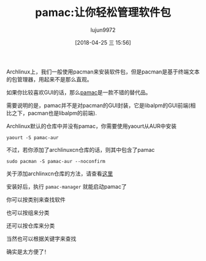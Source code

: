 #+TITLE: pamac:让你轻松管理软件包
#+AUTHOR: lujun9972
#+TAGS: linux和它的小伙伴
#+DATE: [2018-04-25 三 15:56]
#+LANGUAGE:  zh-CN
#+OPTIONS:  H:6 num:nil toc:t \n:nil ::t |:t ^:nil -:nil f:t *:t <:nil

Archlinux上，我们一般使用pacman来安装软件包，但是pacman是基于终端文本的包管理器，用起来不是那么直观。

如果你比较喜欢GUI的话，那么[[https://aur.archlinux.org/packages/pamac-aur/][pamac]]是一款不错的替代品。

需要说明的是，pamac并不是对pacman的GUI封装，它是libalpm的GUI前端(相比之下，pacman也是libalpm的前端).

Archlinux默认的仓库中并没有pamac，你需要使用yaourt从AUR中安装
#+BEGIN_SRC shell
  yaourt -S pamac-aur
#+END_SRC

不过，若你添加了archlinuxcn仓库的话，则其中包含了pamac
#+BEGIN_SRC shell
  sudo pacman -S pamac-aur --noconfirm
#+END_SRC

关于添加archlinxcn仓库的方法，请查看[[https://www.archlinuxcn.org/archlinux-cn-repo-and-mirror/][这里]]

安装好后，执行 =pamac-manager= 就能启动pamac了

[[file:./images/screenshot-49.png]]

你可以按类别来查找软件
[[file:./images/screenshot-50.png]]

也可以按组来分类
[[file:./images/screenshot-51.png]]

还可以按仓库来分类
[[file:./images/screenshot-52.png]]

当然也可以根据关键字来查找
[[file:./images/screenshot-53.png]]

确实是太方便了！
